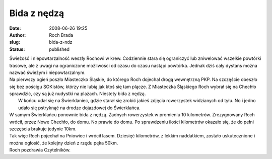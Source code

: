 Bida z nędzą
############
:date: 2008-06-26 19:25
:author: Roch Brada
:slug: bida-z-ndz
:status: published

| Świeżość i niepowtarzalność weszły Rochowi w krew. Codziennie stara się ograniczyć lub zniwelować wszelkie powtórki trasowe, ale z uwagi na ograniczone możliwości od czasu do czasu nastąpi powtórka. Jednak dziś cały dystans można nazwać świeżym i niepowtarzalnym.
| Na pierwszy ogień poszło Miasteczko Śląskie, do którego Roch dojechał drogą wewnętrzną PKP. Na szczęście obeszło się bez pościgu SOKistów, którzy nie lubią jak ktoś się tam plącze. Z Miasteczka Śląskiego Roch wybrał się na Chechło sprawdzić, czy są już nudystki na plażach. Niestety bida z nędzą.
|  W końcu udał się na Świerklaniec, gdzie starał się zrobić jakieś zdjęcia rowerzystek widzianych od tyłu. No i jedno udało się pstryknąć na drodze dojazdowej do Świerklańca.
| W samym Świerklańcu ponownie bida z nędzą. Żadnych rowerzystek w promieniu 10 kilometrów. Zrezygnowany Roch wrócił, przez Nowe Chechło, do domu. No prawie do domu. Po sprawdzeniu ilości kilometrów okazało się, że do pełni szczęścia brakuje jedynie 10km.
| Tak więc Roch pojechał na Pniowiec i wrócił lasem. Dziesięć kilometrów, z lekkim naddatkiem, zostało uskutecznione i można ogłosić, że kolejny dzień z rzędu pęka 50km.
| Roch pozdrawia Czytelników.
